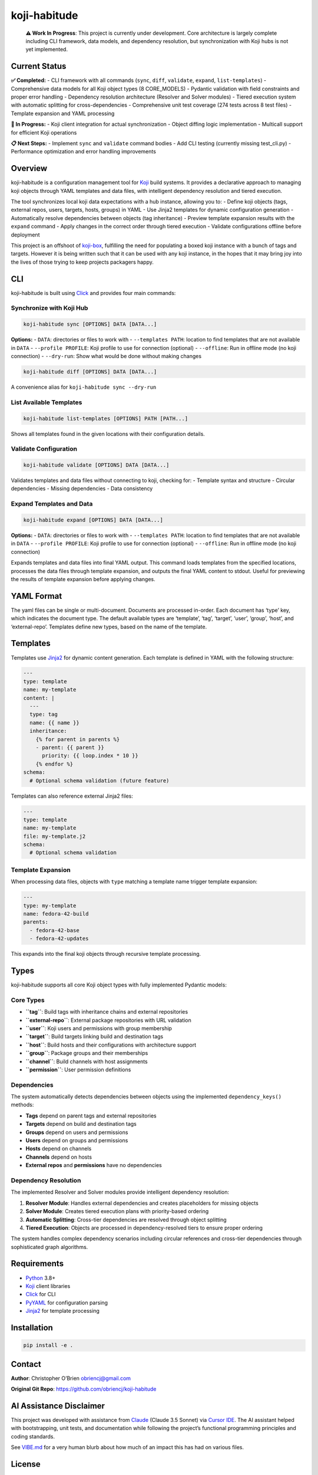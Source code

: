 koji-habitude
=============

   **⚠️ Work In Progress**: This project is currently under development.
   Core architecture is largely complete including CLI framework, data
   models, and dependency resolution, but synchronization with Koji hubs
   is not yet implemented.

Current Status
--------------

**✅ Completed:** - CLI framework with all commands (``sync``, ``diff``,
``validate``, ``expand``, ``list-templates``) - Comprehensive data
models for all Koji object types (8 CORE_MODELS) - Pydantic validation
with field constraints and proper error handling - Dependency resolution
architecture (Resolver and Solver modules) - Tiered execution system
with automatic splitting for cross-dependencies - Comprehensive unit
test coverage (274 tests across 8 test files) - Template expansion and
YAML processing

**🚧 In Progress:** - Koji client integration for actual synchronization
- Object diffing logic implementation - Multicall support for efficient
Koji operations

**📋 Next Steps:** - Implement ``sync`` and ``validate`` command bodies
- Add CLI testing (currently missing test_cli.py) - Performance
optimization and error handling improvements

Overview
--------

koji-habitude is a configuration management tool for
`Koji <https://pagure.io/koji>`__ build systems. It provides a
declarative approach to managing koji objects through YAML templates and
data files, with intelligent dependency resolution and tiered execution.

The tool synchronizes local koji data expectations with a hub instance,
allowing you to: - Define koji objects (tags, external repos, users,
targets, hosts, groups) in YAML - Use Jinja2 templates for dynamic
configuration generation - Automatically resolve dependencies between
objects (tag inheritance) - Preview template expansion results with the
``expand`` command - Apply changes in the correct order through tiered
execution - Validate configurations offline before deployment

This project is an offshoot of
`koji-box <https://github.com/obriencj/koji-box>`__, fulfilling the need
for populating a boxed koji instance with a bunch of tags and targets.
However it is being written such that it can be used with any koji
instance, in the hopes that it may bring joy into the lives of those
trying to keep projects packagers happy.

CLI
---

koji-habitude is built using
`Click <https://click.palletsprojects.com/>`__ and provides four main
commands:

Synchronize with Koji Hub
~~~~~~~~~~~~~~~~~~~~~~~~~

.. code:: bash

   koji-habitude sync [OPTIONS] DATA [DATA...]

**Options:** - ``DATA``: directories or files to work with -
``--templates PATH``: location to find templates that are not available
in ``DATA`` - ``--profile PROFILE``: Koji profile to use for connection
(optional) - ``--offline``: Run in offline mode (no koji connection) -
``--dry-run``: Show what would be done without making changes

.. code:: bash

   koji-habitude diff [OPTIONS] DATA [DATA...]

A convenience alias for ``koji-habitude sync --dry-run``

List Available Templates
~~~~~~~~~~~~~~~~~~~~~~~~

.. code:: bash

   koji-habitude list-templates [OPTIONS] PATH [PATH...]

Shows all templates found in the given locations with their
configuration details.

Validate Configuration
~~~~~~~~~~~~~~~~~~~~~~

.. code:: bash

   koji-habitude validate [OPTIONS] DATA [DATA...]

Validates templates and data files without connecting to koji, checking
for: - Template syntax and structure - Circular dependencies - Missing
dependencies - Data consistency

Expand Templates and Data
~~~~~~~~~~~~~~~~~~~~~~~~~

.. code:: bash

   koji-habitude expand [OPTIONS] DATA [DATA...]

**Options:** - ``DATA``: directories or files to work with -
``--templates PATH``: location to find templates that are not available
in ``DATA`` - ``--profile PROFILE``: Koji profile to use for connection
(optional) - ``--offline``: Run in offline mode (no koji connection)

Expands templates and data files into final YAML output. This command
loads templates from the specified locations, processes the data files
through template expansion, and outputs the final YAML content to
stdout. Useful for previewing the results of template expansion before
applying changes.

YAML Format
-----------

The yaml files can be single or multi-document. Documents are processed
in-order. Each document has ‘type’ key, which indicates the document
type. The default available types are ‘template’, ‘tag’, ‘target’,
‘user’, ‘group’, ‘host’, and ‘external-repo’. Templates define new
types, based on the name of the template.

Templates
---------

Templates use `Jinja2 <https://jinja.palletsprojects.com/>`__ for
dynamic content generation. Each template is defined in YAML with the
following structure:

.. code:: yaml

   ---
   type: template
   name: my-template
   content: |
     ---
     type: tag
     name: {{ name }}
     inheritance:
       {% for parent in parents %}
       - parent: {{ parent }}
         priority: {{ loop.index * 10 }}
       {% endfor %}
   schema:
     # Optional schema validation (future feature)

Templates can also reference external Jinja2 files:

.. code:: yaml

   ---
   type: template
   name: my-template
   file: my-template.j2
   schema:
     # Optional schema validation

Template Expansion
~~~~~~~~~~~~~~~~~~

When processing data files, objects with ``type`` matching a template
name trigger template expansion:

.. code:: yaml

   ---
   type: my-template
   name: fedora-42-build
   parents:
     - fedora-42-base
     - fedora-42-updates

This expands into the final koji objects through recursive template
processing.

Types
-----

koji-habitude supports all core Koji object types with fully implemented
Pydantic models:

Core Types
~~~~~~~~~~

- **``tag``**: Build tags with inheritance chains and external
  repositories
- **``external-repo``**: External package repositories with URL
  validation
- **``user``**: Koji users and permissions with group membership
- **``target``**: Build targets linking build and destination tags
- **``host``**: Build hosts and their configurations with architecture
  support
- **``group``**: Package groups and their memberships
- **``channel``**: Build channels with host assignments
- **``permission``**: User permission definitions

Dependencies
~~~~~~~~~~~~

The system automatically detects dependencies between objects using the
implemented ``dependency_keys()`` methods:

- **Tags** depend on parent tags and external repositories
- **Targets** depend on build and destination tags
- **Groups** depend on users and permissions
- **Users** depend on groups and permissions
- **Hosts** depend on channels
- **Channels** depend on hosts
- **External repos** and **permissions** have no dependencies

Dependency Resolution
~~~~~~~~~~~~~~~~~~~~~

The implemented Resolver and Solver modules provide intelligent
dependency resolution:

1. **Resolver Module**: Handles external dependencies and creates
   placeholders for missing objects
2. **Solver Module**: Creates tiered execution plans with priority-based
   ordering
3. **Automatic Splitting**: Cross-tier dependencies are resolved through
   object splitting
4. **Tiered Execution**: Objects are processed in dependency-resolved
   tiers to ensure proper ordering

The system handles complex dependency scenarios including circular
references and cross-tier dependencies through sophisticated graph
algorithms.

Requirements
------------

- `Python <https://python.org>`__ 3.8+
- `Koji <https://pagure.io/koji>`__ client libraries
- `Click <https://click.palletsprojects.com/>`__ for CLI
- `PyYAML <https://pyyaml.org/>`__ for configuration parsing
- `Jinja2 <https://jinja.palletsprojects.com/>`__ for template
  processing

Installation
------------

.. code:: bash

   pip install -e .

Contact
-------

**Author**: Christopher O’Brien obriencj@gmail.com

**Original Git Repo**: https://github.com/obriencj/koji-habitude

AI Assistance Disclaimer
------------------------

This project was developed with assistance from
`Claude <https://claude.ai>`__ (Claude 3.5 Sonnet) via `Cursor
IDE <https://cursor.com>`__. The AI assistant helped with bootstrapping,
unit tests, and documentation while following the project’s functional
programming principles and coding standards.

See `VIBE.md <VIBE.md>`__ for a very human blurb about how much of an
impact this has had on various files.

License
-------

This program is free software: you can redistribute it and/or modify it
under the terms of the GNU General Public License as published by the
Free Software Foundation, either version 3 of the License, or (at your
option) any later version.

This program is distributed in the hope that it will be useful, but
WITHOUT ANY WARRANTY; without even the implied warranty of
MERCHANTABILITY or FITNESS FOR A PARTICULAR PURPOSE. See the GNU General
Public License for more details.

You should have received a copy of the GNU General Public License along
with this program. If not, see https://www.gnu.org/licenses/.

.. raw:: html

   <!-- The end -->
